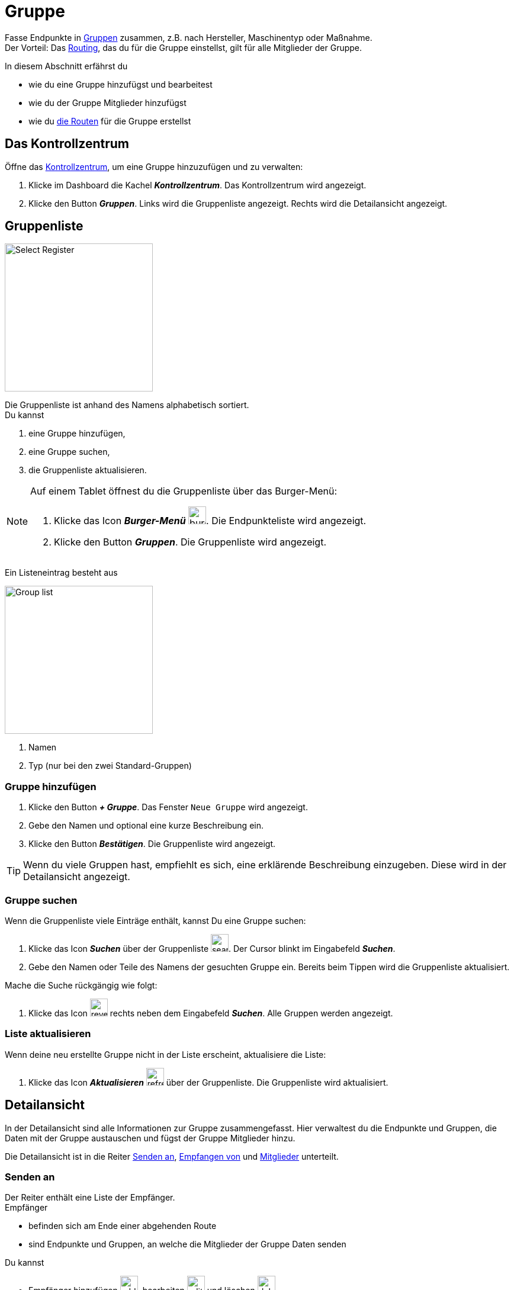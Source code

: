 :imagesdir: _images/
:icons: font

= Gruppe

Fasse Endpunkte in xref:introduction.adoc#gruppe[Gruppen] zusammen, z.B. nach Hersteller, Maschinentyp oder Maßnahme. + 
Der Vorteil: Das xref:introduction.adoc#route[Routing], das du für die Gruppe einstellst, gilt für alle Mitglieder der Gruppe.

In diesem Abschnitt erfährst du

* wie du eine Gruppe hinzufügst und bearbeitest
* wie du der Gruppe Mitglieder hinzufügst
* wie du xref:introduction.adoc#route[die Routen] für die Gruppe erstellst

== Das Kontrollzentrum
Öffne das xref:introduction.adoc#kontrollzentrum[Kontrollzentrum], um eine Gruppe hinzuzufügen und zu verwalten:

. Klicke im Dashboard die Kachel *_Kontrollzentrum_*.
[.result]#Das Kontrollzentrum wird angezeigt.#
. Klicke den Button *_Gruppen_*.
[.result]#Links wird die Gruppenliste angezeigt.#
[.result]#Rechts wird die Detailansicht angezeigt.#

== Gruppenliste

[.float-group]
--
image::ar_group-list.legend.png[Select Register, 250, float=right]

Die Gruppenliste ist anhand des Namens alphabetisch sortiert. + 
Du kannst

. eine Gruppe hinzufügen,
. eine Gruppe suchen,
. die Gruppenliste aktualisieren.
--


[NOTE]
====
Auf einem Tablet öffnest du die Gruppenliste über das Burger-Menü:

. Klicke das Icon *_Burger-Menü_* image:ar_burger.icon.png[burger, 30, 30].
[.result]#Die Endpunkteliste wird angezeigt.#
. Klicke den Button *_Gruppen_*.
[.result]#Die Gruppenliste wird angezeigt.#

====

Ein Listeneintrag besteht aus

[.float-group]
--
image::ar_group-item.legend.png[Group list, 250, float=right]

. Namen
. Typ (nur bei den zwei Standard-Gruppen)

--

=== Gruppe hinzufügen

. Klicke den Button *_+ Gruppe_*.
[.result]#Das Fenster `Neue Gruppe` wird angezeigt.#
. Gebe den Namen und optional eine kurze Beschreibung ein.
. Klicke den Button *_Bestätigen_*.
[.result]#Die Gruppenliste wird angezeigt.#

TIP: Wenn du viele Gruppen hast, empfiehlt es sich, eine erklärende Beschreibung einzugeben. Diese wird in der Detailansicht angezeigt.

=== Gruppe suchen
Wenn die Gruppenliste viele Einträge enthält, kannst Du eine Gruppe suchen:

. Klicke das Icon *_Suchen_* über der Gruppenliste image:ar_search.icon.png[search, 30, 30].
[.result]#Der Cursor blinkt im Eingabefeld *_Suchen_*.#
. Gebe den Namen oder Teile des Namens der gesuchten Gruppe ein.
[.result]#Bereits beim Tippen wird die Gruppenliste aktualisiert.#

Mache die Suche rückgängig wie folgt:

. Klicke das Icon image:ar_revert.icon.png[revert, 30, 30] rechts neben dem Eingabefeld *_Suchen_*.
[.result]#Alle Gruppen werden angezeigt.#


=== Liste aktualisieren
Wenn deine neu erstellte Gruppe nicht in der Liste erscheint, aktualisiere die Liste:

. Klicke das Icon *_Aktualisieren_*  image:ar_refresh.icon.png[refresh, 30, 30] über der Gruppenliste.
[.result]#Die Gruppenliste wird aktualisiert.#


== Detailansicht
In der Detailansicht sind alle Informationen zur Gruppe zusammengefasst.
Hier verwaltest du die Endpunkte und Gruppen, die Daten mit der Gruppe austauschen und fügst der Gruppe Mitglieder hinzu.

Die Detailansicht ist in die Reiter <<senden-an,Senden an>>, <<empfangen-von,Empfangen von>> und <<mitglieder,Mitglieder>> unterteilt.


=== Senden an
Der Reiter enthält eine Liste der Empfänger. + 
Empfänger

* befinden sich am Ende einer abgehenden Route
* sind Endpunkte und Gruppen, an welche die Mitglieder der Gruppe Daten senden

Du kannst

* Empfänger hinzufügen image:ar_add.icon.png[add, 30, 30], bearbeiten image:ar_edit.icon.png[edit, 30, 30] und löschen image:ar_delete.icon.png[delete, 30, 30]
* definieren, welche Nachrichten die Empfänger von der Gruppe erhalten sollen


==== Empfänger hinzufügen
Du erstellst die Route für den Versand von Daten an eine andere Gruppe oder einen Endpunkt:

. Klicke das Icon *_Hinzufügen_* image:ar_add.icon.png[add, 30, 30].
[.result]#Das Formular `Neues Routing` wird angezeigt.#
. Klicke in das Eingabefeld *_Empfänger_*.
[.result]#Die Auswahlliste `Endpunkt auswählen` wird angezeigt.#
. Wähle den Empfänger.
[.result]#Das Formular `Neues Routing` wird angezeigt.#
. Klicke in das Eingabefeld *_Nachrichtenformate_*.
[.result]#Die Auswahlliste `Nachrichtenformate auswählen` wird angezeigt.#
. Wähle die Nachrichtenformate, die der Empfänger erhalten soll und klicke *_Bestätigen_*.
[.result]#Das Formular `Neues Routing` wird angezeigt.#
. Klicke in das Eingabefeld *_Telemetrie-Parameter-Kategorien_*.
[.result]#Das Formular `Telemetrie-Parameter-Kategorien` wird angezeigt.#
. Wähle eine oder mehrere Kategorien und klicke *_Bestätigen_*.
[.result]#Das Formular `Neues Routing` wird angezeigt.#
. Klicke den Button *_Bestätigen_*.
[.result]#Der Empfänger wird hinzugefügt.#

NOTE: Der neue Empfänger ist sofort sichtbar. Es kann jedoch mehrere Minuten dauern, bis das Routing erstellt ist, d.h. der Empfänger Daten von der Gruppe empfangen kann.

IMPORTANT: Das Formular `Telemetrie-Parameter-Kategorien` ist nur für Endpunkte verfügbar, die Echtzeitdaten verarbeiten können.

==== Empfänger bearbeiten

. Klicke das Icon *_Bearbeiten_* image:ar_edit.icon.png[edit, 30, 30].
[.result]#Das Formular `Routing bearbeiten` wird angezeigt.#
. Ändere die Eigenschaften des Empfängers und klicke den Button *_Bestätigen_*.

==== Empfänger löschen

. Klicke das Icon *_Löschen_* image:ar_delete.icon.png[delete, 30, 30].
[.result]#Das Meldungsfenster `Bestätigen` wird angezeigt.#
. Bestätige die Abfrage mit *_OK_*.
[.result]#Der Empfänger erthält keine Nachrichten mehr von der Gruppe.#


=== Empfangen von
Der Reiter enthält eine Liste der Sender. + 
Sender

* befinden sich am Anfang einer eingehenden Route
* sind Endpunkte und Gruppen, die Daten an die Mitglieder der Gruppe senden

Du kannst

* Sender hinzufügen image:ar_add.icon.png[add, 30, 30], bearbeiten image:ar_edit.icon.png[edit, 30, 30] und löschen image:ar_delete.icon.png[delete, 30, 30]
* definieren, welche Nachrichten die Gruppe vom Sender erhalten soll

==== Sender hinzufügen
Du erstellst die Route für den Empfang von Daten von einer anderen Gruppe oder einem Endpunkt:

. Klicke das Icon *_Hinzufügen_* image:ar_add.icon.png[add, 30, 30].
[.result]#Das Formular `Neues Routing` wird angezeigt.#
. Klicke in das Eingabefeld *_Sender_*.
[.result]#Die Auswahlliste `Endpunkt auswählen` wird angezeigt.#
. Wähle den Sender.
[.result]#Das Formular `Neues Routing` wird angezeigt.#
. Klicke in das Eingabefeld *_Nachrichtenformate_*.
[.result]#Die Auswahlliste `Nachrichtenformate auswählen` wird angezeigt.#
. Wähle die Nachrichtenformate, die der Sender senden soll und klicke *_Bestätigen_*.
[.result]#Das Formular `Neues Routing` wird angezeigt.#
. Klicke in das Eingabefeld *_Telemetrie-Parameter-Kategorien_*.
[.result]#Das Formular `Telemetrie-Parameter-Kategorien` wird angezeigt.#
. Wähle eine oder mehrere Kategorien und klicke *_Bestätigen_*.
[.result]#Das Formular `Neues Routing` wird angezeigt.#
. Klicke den Button *_Bestätigen_*.
[.result]#Der Sender wird hinzugefügt.#

NOTE: Der neue Sender ist sofort sichtbar. Es kann jedoch mehrere Minuten dauern, bis das Routing erstellt ist, d.h. der Sender Daten an die Gruppe senden kann.

IMPORTANT: Das Formular `Telemetrie-Parameter-Kategorien` ist nur für Endpunkte verfügbar, die Echtzeitdaten verarbeiten können.

==== Sender bearbeiten

. Klicke das Icon *_Bearbeiten_* image:ar_edit.icon.png[edit, 30, 30].
[.result]#Das Formular `Routing bearbeiten` wird angezeigt.#
. Ändere die Eigenschaften des Senders und klicke den Button *_Bestätigen_*.

==== Sender löschen

. Klicke das Icon *_Löschen_* image:ar_delete.icon.png[delete, 30, 30].
[.result]#Das Meldungsfenster `Bestätigen` wird angezeigt.#
. Bestätige die Abfrage mit *_OK_*.
[.result]#Die Nachrichten des Senders werden nicht mehr an die Gruppe weitergeleitet.#


=== Mitglieder
Der Reiter enthält eine Liste der Mitglieder der Gruppe.

Du kannst Mitglieder hinzufügen image:ar_add.icon.png[add, 30, 30] und löschen image:ar_delete.icon.png[delete, 30, 30]

NOTE: Um ein Mitglied der Gruppe zu bearbeiten, öffne die Endpunkteliste, wähle und bearbeite xref:endpoint.adoc#endpunkt-bearbeiten[den Endpunkt] und xref:endpoint.adoc#senden-an[das Routing].

==== Mitglied hinzufügen
Du kannst der Gruppe Endpunkte aus der Endpunkteliste und Gruppen aus der Gruppenliste hinzufügen.

. Klicke das Icon *_Hinzufügen_* image:ar_add.icon.png[add, 30, 30].
[.result]#Das Formular `Mitglieder auswählen` wird angezeigt.#
. Wähle das neue Mitglied und klicke *_Bestätigen_*.
[.result]#Das Mitglied wird hinzugefügt.#

==== Mitglied löschen

. Klicke das Icon *_Löschen_* image:ar_delete.icon.png[delete, 30, 30].
[.result]#Das Meldungsfenster `Bestätigen` wird angezeigt.#
. Bestätige die Abfrage mit *_OK_*.
[.result]#Das Mitglied wird aus der Gruppe entfernt.#

IMPORTANT: Das Mitglied wird aus der Gruppe entfernt, aber nicht gelöscht. Endpunkte und Gruppen löscht du in der Endpunkte- bzw. der Gruppenliste.

== Gruppe bearbeiten
Du kannst

* den Name der Gruppe ändern,
* die Beschreibung ändern.

Bearbeite die Gruppe wie folgt:

. Wähle die Gruppe in der Gruppenliste.
[.result]#Im rechten Bereich des Kontrollzentrums wird die Detailansicht der Gruppe angezeigt.#
. Klicke den Button *_Bearbeiten_*.
[.result]#Das Formular `Gruppe bearbeiten` wird angezeigt.#
. Ändere Namen und Beschreibung und klicke *_Bestätigen_*.
[.result]#In der Gruppenliste wird der neue Name angezeigt.#
[.result]#In der Detailansicht der Gruppe wird die neue Beschreibung angezeigt.#

=== Löschen
Wenn eine Gruppe nicht mehr benötigt wird, lösche sie:

. Klicke den Button *_Löschen_*.
[.result]#Ein Meldungsfenster wird angezeigt.#
. Bestätige die Abfrage mit *_OK_*.
[.result]#Die Gruppe, alle Routings und alle Mitgliedschaften der Gruppe werden gelöscht.#
[.result]#Die Gruppe wird aus der Gruppenliste entfernt.#

IMPORTANT: Es wird nur die Gruppe gelöscht; die Mitglieder bleiben mit dem agrirouter verbunden und werden in der Endpunkteliste angezeigt.

=== Technischer Support
Wenn du zu einer Gruppe eine Anfrage an unseren Support stellst, benötigen wir die Diagnoseinformationen der Gruppe:

. Klicke das Icon *_Mehr_*.
[.result]#Eine Auswahlliste wird angezeigt.#
. Wähle das Icon *_Support Informationen anzeigen_*.
[.result]#Das Meldungsfenster *_Support-Information_* wird angezeigt.#
. Klicke das Icon *_In Zwischenablage kopieren_*.
. Kopiere die Diagnoseinformationen in eine E-Mail an unseren Support.
